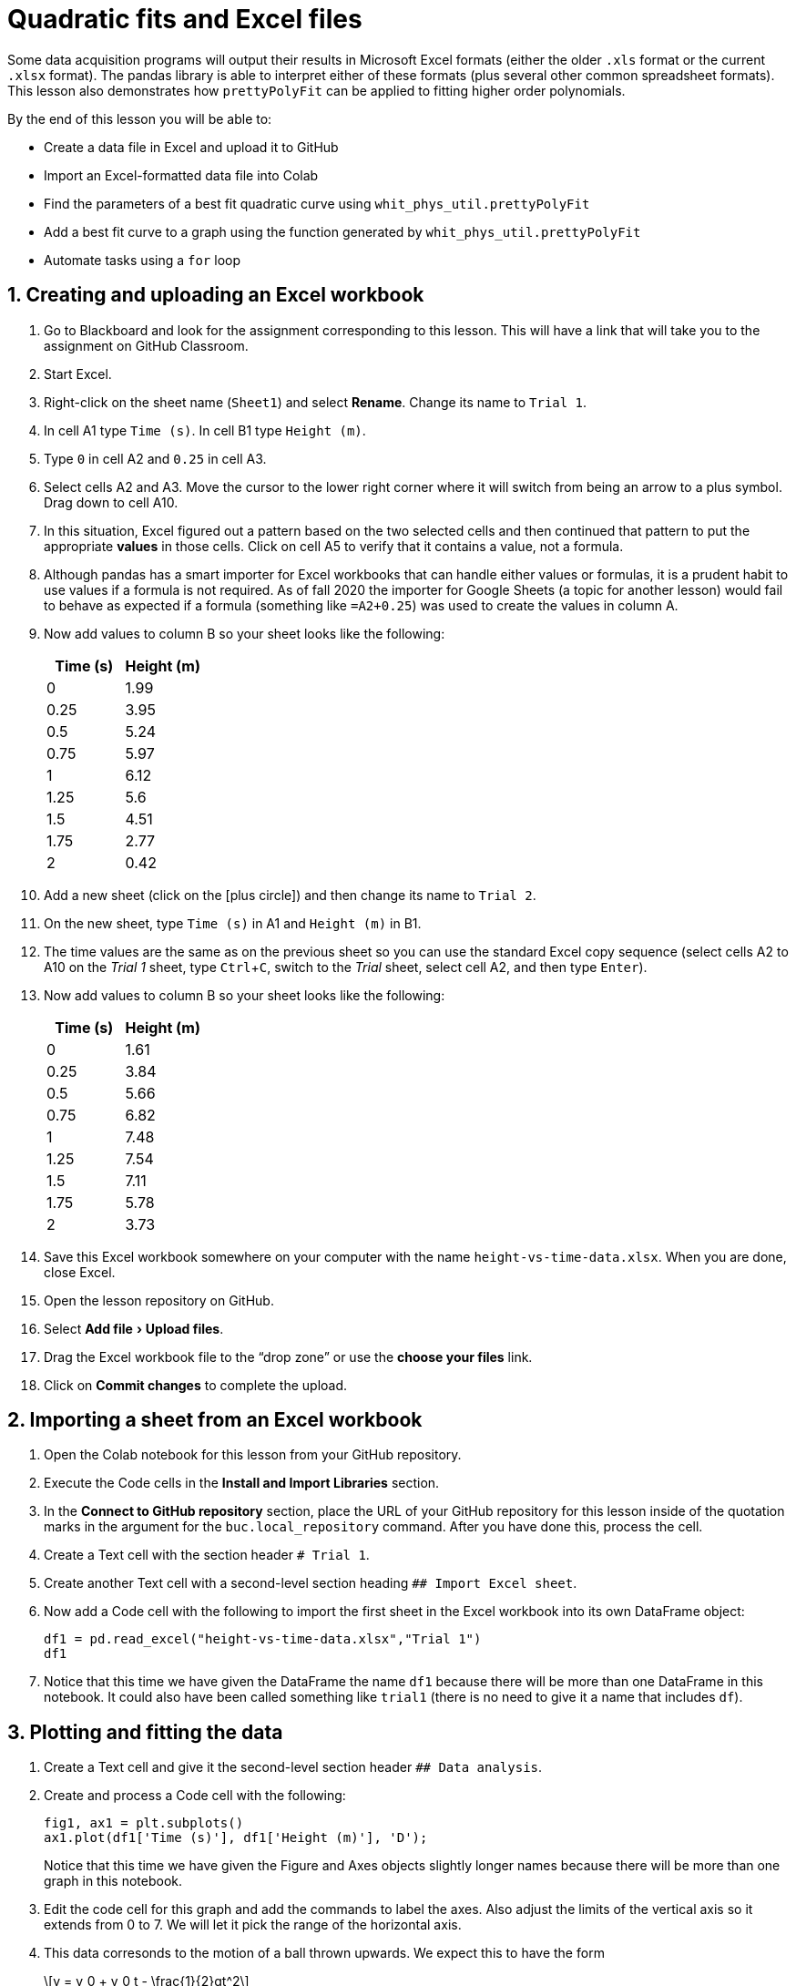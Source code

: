 :stem: latexmath
:icons: font
:icon-set: octicon
:imagesdir: ./images
:source-highlighter: rouge
:source-language: python
:rouge-css: style
:rouge-linenums-mode: inline
:rouge-style: github
:chapter-label: Lesson
:table-caption: Table
:listing-caption: Program
:example-caption: Exercise
:xrefstyle: short
:sectnums:
:experimental:
:pi: &#960;
ifndef::audience[]
:audience: whitworth
endif::audience[]
= Quadratic fits and Excel files

Some data acquisition programs will output their results in Microsoft Excel formats (either the older `.xls` format or the current `.xlsx` format). The pandas library is able to interpret either of these formats (plus several other common spreadsheet formats). This lesson also demonstrates how `prettyPolyFit` can be applied to fitting higher order polynomials.

By the end of this lesson you will be able to:

* Create a data file in Excel and upload it to GitHub
* Import an Excel-formatted data file into Colab
* Find the parameters of a best fit quadratic curve using `whit_phys_util.prettyPolyFit`
* Add a best fit curve to a graph using the function generated by `whit_phys_util.prettyPolyFit`
* Automate tasks using a `for` loop

== Creating and uploading an Excel workbook

ifeval::[{audience} == whitworth]
. Go to Blackboard and look for the assignment corresponding to this lesson. This will have a link that will take you to the assignment on GitHub Classroom.
endif::[]
// End of Whitworth-specific block
. Start Excel.
. Right-click on the sheet name (`Sheet1`) and select **Rename**. Change its name to `Trial 1`.
. In cell A1 type `Time (s)`. In cell B1 type `Height (m)`.
. Type `0` in cell A2 and `0.25` in cell A3.
. Select cells A2 and A3. Move the cursor to the lower right corner where it will switch from being an arrow to a plus symbol. Drag down to cell A10.
. In this situation, Excel figured out a pattern based on the two selected cells and then continued that pattern to put the appropriate **values** in those cells. Click on cell A5 to verify that it contains a value, not a formula.
. Although pandas has a smart importer for Excel workbooks that can handle either values or formulas, it is a prudent habit to use values if a formula is not required. As of fall 2020 the importer for Google Sheets (a topic for another lesson) would fail to behave as expected if a formula (something like `=A2+0.25`) was used to create the values in column A.
. Now add values to column B so your sheet looks like the following:
+
[cols="1,1"]
|===
| Time (s) | Height (m)

| 0 | 1.99
| 0.25 | 3.95
| 0.5 | 5.24
| 0.75 | 5.97
| 1 | 6.12
| 1.25 | 5.6
| 1.5 | 4.51
| 1.75 | 2.77
| 2 | 0.42
|===
. Add a new sheet (click on the icon:plus-circle[]) and then change its name to `Trial 2`.
. On the new sheet, type `Time (s)` in A1 and `Height (m)` in B1.
. The time values are the same as on the previous sheet so you can use the standard Excel copy sequence (select cells A2 to A10 on the _Trial 1_ sheet, type kbd:[Ctrl + C], switch to the _Trial_ sheet, select cell A2, and then type kbd:[Enter]).
. Now add values to column B so your sheet looks like the following:
+
[cols="1,1"]
|===
| Time (s) | Height (m)

| 0 | 1.61
| 0.25 | 3.84
| 0.5 | 5.66
| 0.75 | 6.82
| 1 | 7.48
| 1.25 | 7.54
| 1.5 | 7.11
| 1.75 | 5.78
| 2 | 3.73
|===
. Save this Excel workbook somewhere on your computer with the name `height-vs-time-data.xlsx`. When you are done, close Excel.
. Open the lesson repository on GitHub.
. Select menu:Add file[Upload files].
. Drag the Excel workbook file to the "`drop zone`" or use the **choose your files** link.
. Click on btn:[Commit changes] to complete the upload.

== Importing a sheet from an Excel workbook

. Open the Colab notebook for this lesson from your GitHub repository.
. Execute the Code cells in the **Install and Import Libraries** section.
. In the **Connect to GitHub repository** section, place the URL of your GitHub repository for this lesson inside of the quotation marks in the argument for the `buc.local_repository` command. After you have done this, process the cell.
. Create a Text cell with the section header `# Trial 1`.
. Create another Text cell with a second-level section heading `## Import Excel sheet`.
. Now add a Code cell with the following to import the first sheet in the Excel workbook into its own DataFrame object:
+
[source,python]
----
df1 = pd.read_excel("height-vs-time-data.xlsx","Trial 1")
df1
----
. Notice that this time we have given the DataFrame the name `df1` because there will be more than one DataFrame in this notebook. It could also have been called something like `trial1` (there is no need to give it a name that includes `df`).


== Plotting and fitting the data

. Create a Text cell and give it the second-level section header `## Data analysis`.
. Create and process a Code cell with the following:
+
[source,python]
----
fig1, ax1 = plt.subplots()
ax1.plot(df1['Time (s)'], df1['Height (m)'], 'D');
----
+
Notice that this time we have given the Figure and Axes objects slightly longer names because there will be more than one graph in this notebook.
. Edit the code cell for this graph and add the commands to label the axes. Also adjust the limits of the vertical axis so it extends from 0 to 7. We will let it pick the range of the horizontal axis.
. This data corresonds to the motion of a ball thrown upwards. We expect this to have the form
+
[stem]
++++
y = y_0 + v_0 t - \frac{1}{2}gt^2
++++
+
so we want to fit a quadratic of the form
+
[stem]
++++
y = c_0 t^2 + c_1 t + c_2
++++
+
to the data. In the above equation the coefficients are arranged in the order used by the NumPy algorithm that is powering `prettyPolyFit`.
. Create a new Text cell **above** the cell producing the graph. In this type:
+
[source,markdown]
----
Model: $y = c_0 t^2 + c_1 t + c_2$
----
. Create a new Code cell **between** one with the equation and the cell producing the graph. This cell should contain:
+
[source,python]
----
fitTable1, fitFunc1 = buc.prettyPolyFit(df1['Time (s)'], df1['Height (m)'], deg=2, paramLabels=['c0', 'c1', 'c2'])
fitTable1
----
. The keyword parameter `deg` was used to set this to be a quadratic fit. We also needed to give it appropriate labels for the parameters (slope and intercept don't apply here).
. Edit the code cell for the graph, adding the following at the bottom:
+
[source, python]
----
t_fit = np.linspace(0,2.1,50);
ax1.plot(t_fit, fitFunc1(t_fit));
----
Notice that this time we need more points between our limits in the the `linspace` command. Using only two points to draw a quadratic would not turn out well! 50 points will make it look smooth enough.
. We now want to calculate the value of stem:[g] from this data. Comparing the two equations for height we see that
+
[stem]
++++
c_0 = -\frac{1}{2} g
++++
so stem:[g = -2 c_0]. The uncertainty in stem:[g], stem:[\delta g], will similarly be stem:[\delta g = 2 \delta c_0].
. Translating these into Python code we have:
+
[source, python]
----
g = -2*fitTable1.loc['value', 'c0']
dg = 2*fitTable1.loc['uncertainty', 'c0']
print("g = (%f ± %f) m/s^2" % (g, dg))
----
. After seeing the preliminary results, we should edit the `print` command to produce the correct number of significant figures. In this case we want to display to the hundreths place so a `.2` should be placed between the `%` and the `f` at both locations inside of the quotation marks.

== Importing multiple sheets from an Excel workbook

. Create a Text cell with the section header `# Both trials`. In this section we will be exploring how to import multiple sheets from a workbook and perform repetitive operations on them.
. A _dictionary_ is one of Python's ways to have a collection of objects. In this case we will be creating a dictionary of DataFrames rather than just a single DataFrame. Items in a dictionary are not referred to by index, but by _key_ (a label). I will give it the name `dfd` to remind us that it is a DataFrame dictionary. We will use the `read_excel` command again but this time we tell it not to select any sheet in particular (but give us all of them) with the `None` keyword. After importing it we will ask for the keys in the dictionary. These should correspond to the names of the sheets in the Excel workbook.
. Create a Code cell with the following:
+
[source, python]
----
dfd = pd.read_excel("height-vs-time-data.xlsx", None)
dfd.keys()
----
. To select one of the DataFrames from the dictionary, we reference it by its key. For example:
+
[source, python]
----
dfd['Trial 2']
----

== Repeating tasks with loops

. We can then use Python's `for` loop to iterate over the dictionary's keys. Create a graph with both sets of data using the following:
+
[source, python]
----
fig2, ax2 = plt.subplots()
for key in dfd.keys():
  ax2.plot(dfd[key]['Time (s)'], dfd[key]['Height (m)'], 'D', label=key)
ax2.set_xlabel('Time (s)');
ax2.set_ylabel('Height (m)');
ax2.set_ylim(0, 8);
ax2.legend();
----
NOTE: The indentation following the `for` loop is critical in Python. Python uses indentation to indicate structure. The `for` loop ends when the indentation ends. This is different than C++ where structure is created with `{` and `}` and indentation was an optional kindness for the human reader.
. We can do something similar with the best fit portion of the analysis. Create a Code cell **above** the graph with the following.
+
[source, python]
----
fitTables = {}
fitFuncs = {}
for key in dfd.keys():
  fitTables[key], fitFuncs[key] = buc.prettyPolyFit(dfd[key]['Time (s)'], dfd[key]['Height (m)'], deg=2, paramLabels=['c0', 'c1', 'c2'])
----
. Dictionaries are created using curly braces. In this case we created empty dictionaries that were then filled in the `for` loop.
. Display the nicely formatted fitting parameter table for trial 1 by placing `fitTables['Trial 1']` in its own cell. If more than one thing with output is in single cell, only the last one is displayed.
. Now repeat for trial 2 (in its own cell).
. Alternatively, you can get both at once with a little more work:
+
[source, python]
----
for key in dfd.keys():
  display_markdown(f"### {key}", raw=True)
  display(fitTables[key])
  print()
----
. You will now edit the code cell for the graph to add the best fit curves. This modification has a few parts and the placement matters.
.. Immediately after the `fig2, ax2` line put a new line with the following:
+
[source, python]
----
t_fit = np.linspace(0, 2.5, 50)
----
.. Change the word `plot` to `scatter` in the original command for plotting the data. Also change the `'D'` to `marker='D'`. We are doing this so the automatic color selection algorithm will give both our data points and our best fit curves the same color.
.. Below the `ax2.scatter` command, add the following (at the same indentation level as `ax2.scatter` so it is also part of the `for` loop):
+
[source, python]
----
  ax2.plot(t_fit, fitFuncs[key](t_fit))
----
.. Process this revised code cell.
. Wrap up this lesson by saving this notebook to GitHub (menu:File[Save a copy in GitHub]).